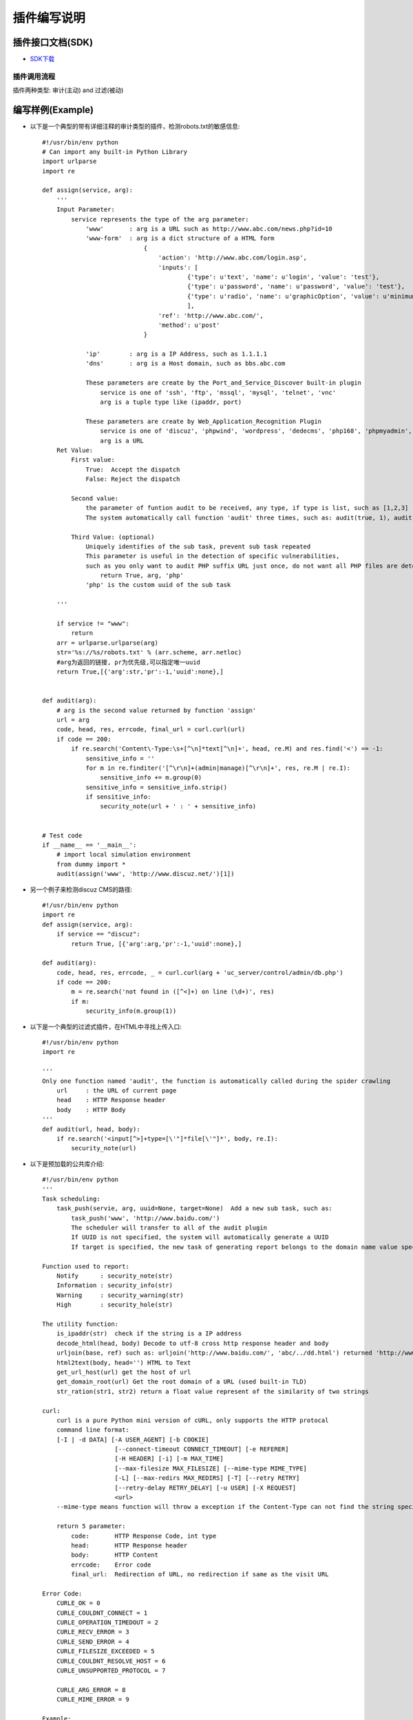 插件编写说明
============

插件接口文档(SDK)
------------------

-  `SDK下载 <https://www.bugscan.net/sdk.zip>`__


插件调用流程
~~~~~~~~~~~~~~~~~~~~~~~~~~~~~~~~~~~~~~

插件两种类型: 审计(主动) and 过滤(被动)

.. image:: _static/liucheng.png


编写样例(Example)
-------------------

-  以下是一个典型的带有详细注释的审计类型的插件，检测robots.txt的敏感信息::

    #!/usr/bin/env python
    # Can import any built-in Python Library
    import urlparse
    import re

    def assign(service, arg):
        '''
        Input Parameter:
            service represents the type of the arg parameter:
                'www'       : arg is a URL such as http://www.abc.com/news.php?id=10
                'www-form'  : arg is a dict structure of a HTML form
                                {
                                    'action': 'http://www.abc.com/login.asp',
                                    'inputs': [
                                            {'type': u'text', 'name': u'login', 'value': 'test'},
                                            {'type': u'password', 'name': u'password', 'value': 'test'},
                                            {'type': u'radio', 'name': u'graphicOption', 'value': u'minimum'}
                                            ],
                                    'ref': 'http://www.abc.com/',
                                    'method': u'post'
                                }

                'ip'        : arg is a IP Address, such as 1.1.1.1
                'dns'       : arg is a Host domain, such as bbs.abc.com

                These parameters are create by the Port_and_Service_Discover built-in plugin
                    service is one of 'ssh', 'ftp', 'mssql', 'mysql', 'telnet', 'vnc'
                    arg is a tuple type like (ipaddr, port)

                These parameters are create by Web_Application_Recognition Plugin
                    service is one of 'discuz', 'phpwind', 'wordpress', 'dedecms', 'php168', 'phpmyadmin', etc ...
                    arg is a URL
        Ret Value:
            First value:
                True:  Accept the dispatch
                False: Reject the dispatch

            Second value:
                the parameter of funtion audit to be received, any type, if type is list, such as [1,2,3]
                The system automatically call function 'audit' three times, such as: audit(true, 1), audit(true, 2), audit(true, 3)

            Third Value: (optional)
                Uniquely identifies of the sub task, prevent sub task repeated
                This parameter is useful in the detection of specific vulnerabilities,
                such as you only want to audit PHP suffix URL just once, do not want all PHP files are detected, you can return like:
                    return True, arg, 'php'
                'php' is the custom uuid of the sub task

        '''

        if service != "www":
            return
        arr = urlparse.urlparse(arg)
        str='%s://%s/robots.txt' % (arr.scheme, arr.netloc)
        #arg为返回的链接, pr为优先级,可以指定唯一uuid
        return True,[{'arg':str,'pr':-1,'uuid':none},] 


    def audit(arg):
        # arg is the second value returned by function 'assign'
        url = arg
        code, head, res, errcode, final_url = curl.curl(url)
        if code == 200:
            if re.search('Content\-Type:\s+[^\n]*text[^\n]+', head, re.M) and res.find('<') == -1:
                sensitive_info = ''
                for m in re.finditer('[^\r\n]+(admin|manage)[^\r\n]+', res, re.M | re.I):
                    sensitive_info += m.group(0)
                sensitive_info = sensitive_info.strip()
                if sensitive_info:
                    security_note(url + ' : ' + sensitive_info)


    # Test code
    if __name__ == '__main__':
        # import local simulation environment
        from dummy import *
        audit(assign('www', 'http://www.discuz.net/')[1])


-  另一个例子来检测discuz CMS的路径::

    #!/usr/bin/env python
    import re
    def assign(service, arg):
        if service == "discuz":
            return True, [{'arg':arg,'pr':-1,'uuid':none},] 

    def audit(arg):
        code, head, res, errcode, _ = curl.curl(arg + 'uc_server/control/admin/db.php')
        if code == 200:
            m = re.search('not found in ([^<]+) on line (\d+)', res)
            if m:
                security_info(m.group(1))


-  以下是一个典型的过滤式插件，在HTML中寻找上传入口::

    #!/usr/bin/env python
    import re

    '''
    Only one function named 'audit', the function is automatically called during the spider crawling
        url     : the URL of current page
        head    : HTTP Response header
        body    : HTTP Body
    '''
    def audit(url, head, body):
        if re.search('<input[^>]+type=[\'"]*file[\'"]*', body, re.I):
            security_note(url)


-  以下是预加载的公共库介绍::

    #!/usr/bin/env python
    '''
    Task scheduling:
        task_push(servie, arg, uuid=None, target=None)  Add a new sub task, such as:
            task_push('www', 'http://www.baidu.com/')
            The scheduler will transfer to all of the audit plugin
            If UUID is not specified, the system will automatically generate a UUID
            If target is specified, the new task of generating report belongs to the domain name value specified for the target

    Function used to report:
        Notify      : security_note(str)
        Information : security_info(str)
        Warning     : security_warning(str)
        High        : security_hole(str)

    The utility function:
        is_ipaddr(str)  check if the string is a IP address
        decode_html(head, body) Decode to utf-8 cross http response header and body
        urljoin(base, ref) such as: urljoin('http://www.baidu.com/', 'abc/../dd.html') returned 'http://www.baidu.com/dd.html'
        html2text(body, head='') HTML to Text
        get_url_host(url) get the host of url
        get_domain_root(url) Get the root domain of a URL (used built-in TLD)
        str_ration(str1, str2) return a float value represent of the similarity of two strings

    curl:
        curl is a pure Python mini version of cURL, only supports the HTTP protocal
        command line format:
        [-I | -d DATA] [-A USER_AGENT] [-b COOKIE]
                        [--connect-timeout CONNECT_TIMEOUT] [-e REFERER]
                        [-H HEADER] [-i] [-m MAX_TIME]
                        [--max-filesize MAX_FILESIZE] [--mime-type MIME_TYPE]
                        [-L] [--max-redirs MAX_REDIRS] [-T] [--retry RETRY]
                        [--retry-delay RETRY_DELAY] [-u USER] [-X REQUEST]
                        <url>
        --mime-type means function will throw a exception if the Content-Type can not find the string specified by --mime-type

        return 5 parameter:
            code:       HTTP Response Code, int type
            head:       HTTP Response header
            body:       HTTP Content
            errcode:    Error code
            final_url:  Redirection of URL, no redirection if same as the visit URL

    Error Code:
        CURLE_OK = 0
        CURLE_COULDNT_CONNECT = 1
        CURLE_OPERATION_TIMEDOUT = 2
        CURLE_RECV_ERROR = 3
        CURLE_SEND_ERROR = 4
        CURLE_FILESIZE_EXCEEDED = 5
        CURLE_COULDNT_RESOLVE_HOST = 6
        CURLE_UNSUPPORTED_PROTOCOL = 7

        CURLE_ARG_ERROR = 8
        CURLE_MIME_ERROR = 9

    Example:
        code, head, body, ecode, redirect_url = curl.curl('-L http://www.baidu.com')
        GET:
            curl.curl('http://www.abc.com/')
        HEAD:
            curl.curl('-H http://www.abc.com/')
        POST:
            curl.curl('-d user=abc&pass=ddd http://www.abc.com/')
        PUT:
            curl.curl('T -d "Content to put" http://www.abc.com/')
        Cookie:
            curl.curl('-b user=abc&pass=ddd http://www.abc.com/')
        Referer:
            curl.curl('-e http://www.google.com/ http://www.abc.com/')
        Flow Redirect:
            curl.curl('-L http://www.abc.com/')

        cURL will automatically accept cookie in the process to obtain the Webpage, second requests will append to request header.
        If you want to empty cookies, use curl.reset()

    '''

    if __name__ == '__main__':
        from dummy import *
        code, head, body, error, _ = curl.curl('http://www.baidu.com/')
        if error == curl.CURLE_OK:
            print "OK"

        print util.is_ipaddr('8.8.8.8')
        print util.decode_html(head, body).decode('utf-8')
        print util.urljoin('http://www.baidu.com/', 'abc/../dd.html')
        print util.html2text(body)
        print util.get_domain_root("www.baidu.com.cn")
        print util.get_domain_root("http://bbs.sina.com.tw")
        print util.str_ratio("good", "not good")
        task_push('www', 'http://www.baidu.com/')


一些必要的解释:
----------------


-  DNS Cache & TCP HOOK:
        built-in DNS cache, supports multi-threading, HOOK socket levels to limit the maximum number of connections
        gethostbyname,  gethostbyname_r The two functions have been replaced with own DNS package, Limit will cancel after call 'reload(socket)'

-  Link fuzzy filter:
        http://www.abc.com/news.asp?id=1

        http://www.abc.com/news.asp?id=2

        http://www.abc.com/news.asp?id=32

        以上这些链接只当成一个url

        http://www.abc.com/20120607.html

        http://www.abc.com/20120608.html

        http://www.abc.com/20120609.html

        http://www.abc.com/20110305.html

        以上这些链接也只当成一个url



